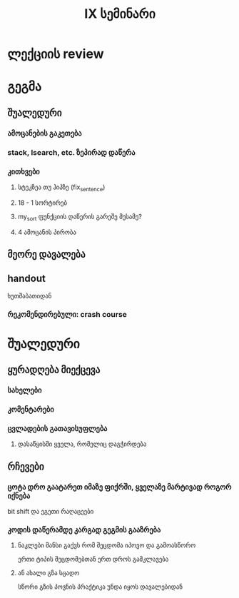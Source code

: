 #+TITLE: IX სემინარი

* ლექციის review
* გეგმა
** შუალედური
*** ამოცანების გაკეთება
*** stack, lsearch, etc. ზეპირად დაწერა
*** კითხვები
**** სტეკზეა თუ ჰიპზე (fix_sentence)
**** 18 - 1 სორტირებ
**** my_sort ფუნქციის დაწერის გარეშე მესამე?
**** 4 ამოცანის პირობა
** მეორე დავალება
** handout
ხუთშაბათიდან
*** რეკომენდირებული: crash course
* შუალედური
** ყურადღება მიექცევა
*** სახელები
*** კომენტარები
*** ცვლადების გათავისუფლება
**** დასაწყისში ყველა, რომელიც დაგჭირდება
** რჩევები
*** ცოტა დრო გაატარეთ იმაზე ფიქრში, ყველაზე მარტივად როგორ იქნება
bit shift და ეგეთი რაღაცეები
*** კოდის დაწერამდე კარგად გეგმის გააზრება
**** ნაკლები შანსი გაქვს რომ შეცდომა იპოვო და გამოასწორო
ერთი ტიპის შეცდომებთან ერთ დროს გამკლავება
**** ან ახალი გზა სცადო
სწორი გზის პოვნის პრაქტიკა უნდა იყოს დავალებიდან
